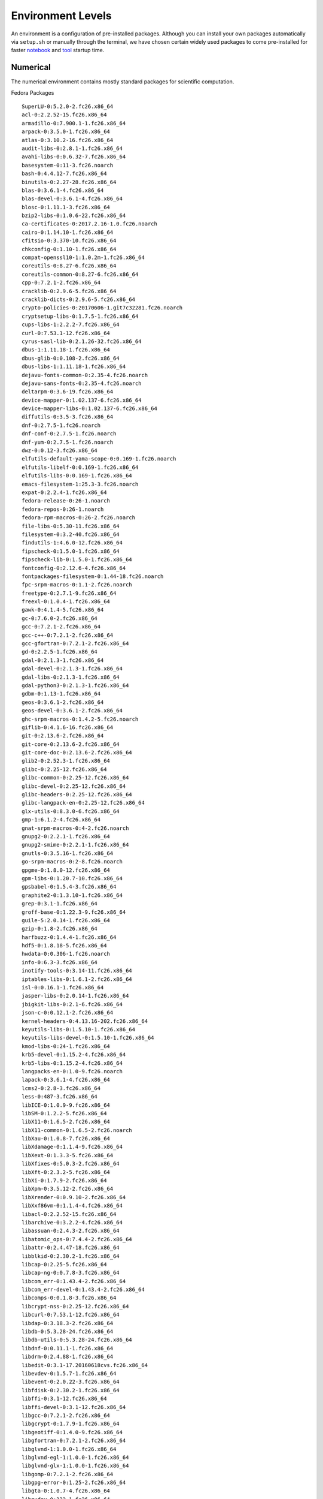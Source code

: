 Environment Levels
==================
An environment is a configuration of pre-installed packages. Although you can install your own packages automatically via ``setup.sh`` or manually through the terminal, we have chosen certain widely used packages to come pre-installed for faster `notebook <https://crosscompute.com/notebooks>`_ and `tool <https://crosscompute.com/tools>`_ startup time.


Numerical
---------
The numerical environment contains mostly standard packages for scientific computation.

Fedora Packages ::

    SuperLU-0:5.2.0-2.fc26.x86_64
    acl-0:2.2.52-15.fc26.x86_64
    armadillo-0:7.900.1-1.fc26.x86_64
    arpack-0:3.5.0-1.fc26.x86_64
    atlas-0:3.10.2-16.fc26.x86_64
    audit-libs-0:2.8.1-1.fc26.x86_64
    avahi-libs-0:0.6.32-7.fc26.x86_64
    basesystem-0:11-3.fc26.noarch
    bash-0:4.4.12-7.fc26.x86_64
    binutils-0:2.27-28.fc26.x86_64
    blas-0:3.6.1-4.fc26.x86_64
    blas-devel-0:3.6.1-4.fc26.x86_64
    blosc-0:1.11.1-3.fc26.x86_64
    bzip2-libs-0:1.0.6-22.fc26.x86_64
    ca-certificates-0:2017.2.16-1.0.fc26.noarch
    cairo-0:1.14.10-1.fc26.x86_64
    cfitsio-0:3.370-10.fc26.x86_64
    chkconfig-0:1.10-1.fc26.x86_64
    compat-openssl10-1:1.0.2m-1.fc26.x86_64
    coreutils-0:8.27-6.fc26.x86_64
    coreutils-common-0:8.27-6.fc26.x86_64
    cpp-0:7.2.1-2.fc26.x86_64
    cracklib-0:2.9.6-5.fc26.x86_64
    cracklib-dicts-0:2.9.6-5.fc26.x86_64
    crypto-policies-0:20170606-1.git7c32281.fc26.noarch
    cryptsetup-libs-0:1.7.5-1.fc26.x86_64
    cups-libs-1:2.2.2-7.fc26.x86_64
    curl-0:7.53.1-12.fc26.x86_64
    cyrus-sasl-lib-0:2.1.26-32.fc26.x86_64
    dbus-1:1.11.18-1.fc26.x86_64
    dbus-glib-0:0.108-2.fc26.x86_64
    dbus-libs-1:1.11.18-1.fc26.x86_64
    dejavu-fonts-common-0:2.35-4.fc26.noarch
    dejavu-sans-fonts-0:2.35-4.fc26.noarch
    deltarpm-0:3.6-19.fc26.x86_64
    device-mapper-0:1.02.137-6.fc26.x86_64
    device-mapper-libs-0:1.02.137-6.fc26.x86_64
    diffutils-0:3.5-3.fc26.x86_64
    dnf-0:2.7.5-1.fc26.noarch
    dnf-conf-0:2.7.5-1.fc26.noarch
    dnf-yum-0:2.7.5-1.fc26.noarch
    dwz-0:0.12-3.fc26.x86_64
    elfutils-default-yama-scope-0:0.169-1.fc26.noarch
    elfutils-libelf-0:0.169-1.fc26.x86_64
    elfutils-libs-0:0.169-1.fc26.x86_64
    emacs-filesystem-1:25.3-3.fc26.noarch
    expat-0:2.2.4-1.fc26.x86_64
    fedora-release-0:26-1.noarch
    fedora-repos-0:26-1.noarch
    fedora-rpm-macros-0:26-2.fc26.noarch
    file-libs-0:5.30-11.fc26.x86_64
    filesystem-0:3.2-40.fc26.x86_64
    findutils-1:4.6.0-12.fc26.x86_64
    fipscheck-0:1.5.0-1.fc26.x86_64
    fipscheck-lib-0:1.5.0-1.fc26.x86_64
    fontconfig-0:2.12.6-4.fc26.x86_64
    fontpackages-filesystem-0:1.44-18.fc26.noarch
    fpc-srpm-macros-0:1.1-2.fc26.noarch
    freetype-0:2.7.1-9.fc26.x86_64
    freexl-0:1.0.4-1.fc26.x86_64
    gawk-0:4.1.4-5.fc26.x86_64
    gc-0:7.6.0-2.fc26.x86_64
    gcc-0:7.2.1-2.fc26.x86_64
    gcc-c++-0:7.2.1-2.fc26.x86_64
    gcc-gfortran-0:7.2.1-2.fc26.x86_64
    gd-0:2.2.5-1.fc26.x86_64
    gdal-0:2.1.3-1.fc26.x86_64
    gdal-devel-0:2.1.3-1.fc26.x86_64
    gdal-libs-0:2.1.3-1.fc26.x86_64
    gdal-python3-0:2.1.3-1.fc26.x86_64
    gdbm-0:1.13-1.fc26.x86_64
    geos-0:3.6.1-2.fc26.x86_64
    geos-devel-0:3.6.1-2.fc26.x86_64
    ghc-srpm-macros-0:1.4.2-5.fc26.noarch
    giflib-0:4.1.6-16.fc26.x86_64
    git-0:2.13.6-2.fc26.x86_64
    git-core-0:2.13.6-2.fc26.x86_64
    git-core-doc-0:2.13.6-2.fc26.x86_64
    glib2-0:2.52.3-1.fc26.x86_64
    glibc-0:2.25-12.fc26.x86_64
    glibc-common-0:2.25-12.fc26.x86_64
    glibc-devel-0:2.25-12.fc26.x86_64
    glibc-headers-0:2.25-12.fc26.x86_64
    glibc-langpack-en-0:2.25-12.fc26.x86_64
    glx-utils-0:8.3.0-6.fc26.x86_64
    gmp-1:6.1.2-4.fc26.x86_64
    gnat-srpm-macros-0:4-2.fc26.noarch
    gnupg2-0:2.2.1-1.fc26.x86_64
    gnupg2-smime-0:2.2.1-1.fc26.x86_64
    gnutls-0:3.5.16-1.fc26.x86_64
    go-srpm-macros-0:2-8.fc26.noarch
    gpgme-0:1.8.0-12.fc26.x86_64
    gpm-libs-0:1.20.7-10.fc26.x86_64
    gpsbabel-0:1.5.4-3.fc26.x86_64
    graphite2-0:1.3.10-1.fc26.x86_64
    grep-0:3.1-1.fc26.x86_64
    groff-base-0:1.22.3-9.fc26.x86_64
    guile-5:2.0.14-1.fc26.x86_64
    gzip-0:1.8-2.fc26.x86_64
    harfbuzz-0:1.4.4-1.fc26.x86_64
    hdf5-0:1.8.18-5.fc26.x86_64
    hwdata-0:0.306-1.fc26.noarch
    info-0:6.3-3.fc26.x86_64
    inotify-tools-0:3.14-11.fc26.x86_64
    iptables-libs-0:1.6.1-2.fc26.x86_64
    isl-0:0.16.1-1.fc26.x86_64
    jasper-libs-0:2.0.14-1.fc26.x86_64
    jbigkit-libs-0:2.1-6.fc26.x86_64
    json-c-0:0.12.1-2.fc26.x86_64
    kernel-headers-0:4.13.16-202.fc26.x86_64
    keyutils-libs-0:1.5.10-1.fc26.x86_64
    keyutils-libs-devel-0:1.5.10-1.fc26.x86_64
    kmod-libs-0:24-1.fc26.x86_64
    krb5-devel-0:1.15.2-4.fc26.x86_64
    krb5-libs-0:1.15.2-4.fc26.x86_64
    langpacks-en-0:1.0-9.fc26.noarch
    lapack-0:3.6.1-4.fc26.x86_64
    lcms2-0:2.8-3.fc26.x86_64
    less-0:487-3.fc26.x86_64
    libICE-0:1.0.9-9.fc26.x86_64
    libSM-0:1.2.2-5.fc26.x86_64
    libX11-0:1.6.5-2.fc26.x86_64
    libX11-common-0:1.6.5-2.fc26.noarch
    libXau-0:1.0.8-7.fc26.x86_64
    libXdamage-0:1.1.4-9.fc26.x86_64
    libXext-0:1.3.3-5.fc26.x86_64
    libXfixes-0:5.0.3-2.fc26.x86_64
    libXft-0:2.3.2-5.fc26.x86_64
    libXi-0:1.7.9-2.fc26.x86_64
    libXpm-0:3.5.12-2.fc26.x86_64
    libXrender-0:0.9.10-2.fc26.x86_64
    libXxf86vm-0:1.1.4-4.fc26.x86_64
    libacl-0:2.2.52-15.fc26.x86_64
    libarchive-0:3.2.2-4.fc26.x86_64
    libassuan-0:2.4.3-2.fc26.x86_64
    libatomic_ops-0:7.4.4-2.fc26.x86_64
    libattr-0:2.4.47-18.fc26.x86_64
    libblkid-0:2.30.2-1.fc26.x86_64
    libcap-0:2.25-5.fc26.x86_64
    libcap-ng-0:0.7.8-3.fc26.x86_64
    libcom_err-0:1.43.4-2.fc26.x86_64
    libcom_err-devel-0:1.43.4-2.fc26.x86_64
    libcomps-0:0.1.8-3.fc26.x86_64
    libcrypt-nss-0:2.25-12.fc26.x86_64
    libcurl-0:7.53.1-12.fc26.x86_64
    libdap-0:3.18.3-2.fc26.x86_64
    libdb-0:5.3.28-24.fc26.x86_64
    libdb-utils-0:5.3.28-24.fc26.x86_64
    libdnf-0:0.11.1-1.fc26.x86_64
    libdrm-0:2.4.88-1.fc26.x86_64
    libedit-0:3.1-17.20160618cvs.fc26.x86_64
    libevdev-0:1.5.7-1.fc26.x86_64
    libevent-0:2.0.22-3.fc26.x86_64
    libfdisk-0:2.30.2-1.fc26.x86_64
    libffi-0:3.1-12.fc26.x86_64
    libffi-devel-0:3.1-12.fc26.x86_64
    libgcc-0:7.2.1-2.fc26.x86_64
    libgcrypt-0:1.7.9-1.fc26.x86_64
    libgeotiff-0:1.4.0-9.fc26.x86_64
    libgfortran-0:7.2.1-2.fc26.x86_64
    libglvnd-1:1.0.0-1.fc26.x86_64
    libglvnd-egl-1:1.0.0-1.fc26.x86_64
    libglvnd-glx-1:1.0.0-1.fc26.x86_64
    libgomp-0:7.2.1-2.fc26.x86_64
    libgpg-error-0:1.25-2.fc26.x86_64
    libgta-0:1.0.7-4.fc26.x86_64
    libgudev-0:232-1.fc26.x86_64
    libicu-0:57.1-7.fc26.x86_64
    libidn-0:1.33-2.fc26.x86_64
    libidn2-0:2.0.4-1.fc26.x86_64
    libimagequant-0:2.11.2-1.fc26.x86_64
    libinput-0:1.9.0-1.fc26.x86_64
    libjpeg-turbo-0:1.5.1-0.fc26.x86_64
    libkadm5-0:1.15.2-4.fc26.x86_64
    libkml-0:1.3.0-4.fc26.x86_64
    libksba-0:1.3.5-3.fc26.x86_64
    libmetalink-0:0.1.3-2.fc26.x86_64
    libmount-0:2.30.2-1.fc26.x86_64
    libmpc-0:1.0.2-6.fc26.x86_64
    libnghttp2-0:1.21.1-1.fc26.x86_64
    libpcap-14:1.8.1-3.fc26.x86_64
    libpciaccess-0:0.13.4-4.fc26.x86_64
    libpkgconf-0:1.3.10-1.fc26.x86_64
    libpng-2:1.6.28-2.fc26.x86_64
    libpsl-0:0.18.0-1.fc26.x86_64
    libpwquality-0:1.3.0-8.fc26.x86_64
    libqhull-0:2015.2-2.fc26.x86_64
    libquadmath-0:7.2.1-2.fc26.x86_64
    libquadmath-devel-0:7.2.1-2.fc26.x86_64
    librepo-0:1.8.0-1.fc26.x86_64
    libreport-filesystem-0:2.9.1-3.fc26.x86_64
    libseccomp-0:2.3.2-1.fc26.x86_64
    libsecret-0:0.18.5-3.fc26.x86_64
    libselinux-0:2.6-7.fc26.x86_64
    libselinux-devel-0:2.6-7.fc26.x86_64
    libsemanage-0:2.6-4.fc26.x86_64
    libsepol-0:2.6-2.fc26.x86_64
    libsepol-devel-0:2.6-2.fc26.x86_64
    libsigsegv-0:2.11-1.fc26.x86_64
    libsmartcols-0:2.30.2-1.fc26.x86_64
    libsolv-0:0.6.30-1.fc26.x86_64
    libspatialite-0:4.3.0a-4.fc26.x86_64
    libssh2-0:1.8.0-5.fc26.x86_64
    libsss_idmap-0:1.16.0-1.fc26.x86_64
    libsss_nss_idmap-0:1.16.0-1.fc26.x86_64
    libstdc++-0:7.2.1-2.fc26.x86_64
    libstdc++-devel-0:7.2.1-2.fc26.x86_64
    libtasn1-0:4.12-1.fc26.x86_64
    libtiff-0:4.0.8-1.fc26.x86_64
    libtool-ltdl-0:2.4.6-17.fc26.x86_64
    libunistring-0:0.9.7-1.fc26.x86_64
    libusb-1:0.1.5-8.fc26.x86_64
    libusbx-0:1.0.21-2.fc26.x86_64
    libutempter-0:1.1.6-9.fc26.x86_64
    libuuid-0:2.30.2-1.fc26.x86_64
    libverto-0:0.2.6-7.fc26.x86_64
    libverto-devel-0:0.2.6-7.fc26.x86_64
    libwacom-0:0.26-1.fc26.x86_64
    libwacom-data-0:0.26-1.fc26.noarch
    libwayland-client-0:1.13.0-1.fc26.x86_64
    libwayland-server-0:1.13.0-1.fc26.x86_64
    libwebp-0:0.6.0-2.fc26.x86_64
    libxcb-0:1.12-3.fc26.x86_64
    libxkbcommon-0:0.7.1-3.fc26.x86_64
    libxkbcommon-x11-0:0.7.1-3.fc26.x86_64
    libxml2-0:2.9.4-2.fc26.x86_64
    libxshmfence-0:1.2-4.fc26.x86_64
    libxslt-0:1.1.29-1.fc26.x86_64
    llvm-libs-0:4.0.1-2.fc26.x86_64
    lua-libs-0:5.3.4-3.fc26.x86_64
    lz4-libs-0:1.8.0-1.fc26.x86_64
    lzo-0:2.08-9.fc26.x86_64
    make-1:4.2.1-2.fc26.x86_64
    man-pages-0:4.09-3.fc26.noarch
    mariadb-common-3:10.1.26-2.fc26.x86_64
    mariadb-config-3:10.1.26-2.fc26.x86_64
    mariadb-libs-3:10.1.26-2.fc26.x86_64
    mesa-dri-drivers-0:17.2.4-2.fc26.x86_64
    mesa-filesystem-0:17.2.4-2.fc26.x86_64
    mesa-libEGL-0:17.2.4-2.fc26.x86_64
    mesa-libGL-0:17.2.4-2.fc26.x86_64
    mesa-libgbm-0:17.2.4-2.fc26.x86_64
    mesa-libglapi-0:17.2.4-2.fc26.x86_64
    minizip-0:1.2.11-2.fc26.x86_64
    mpfr-0:3.1.5-3.fc26.x86_64
    mtdev-0:1.1.5-7.fc26.x86_64
    ncurses-0:6.0-8.20170212.fc26.x86_64
    ncurses-base-0:6.0-8.20170212.fc26.noarch
    ncurses-libs-0:6.0-8.20170212.fc26.x86_64
    netcdf-0:4.4.1.1-4.fc26.x86_64
    nettle-0:3.3-2.fc26.x86_64
    npth-0:1.5-1.fc26.x86_64
    nspr-0:4.17.0-1.fc26.x86_64
    nss-0:3.33.0-1.0.fc26.x86_64
    nss-pem-0:1.0.3-3.fc26.x86_64
    nss-softokn-0:3.33.0-1.1.fc26.x86_64
    nss-softokn-freebl-0:3.33.0-1.1.fc26.x86_64
    nss-sysinit-0:3.33.0-1.0.fc26.x86_64
    nss-tools-0:3.33.0-1.0.fc26.x86_64
    nss-util-0:3.33.0-1.0.fc26.x86_64
    ocaml-srpm-macros-0:4-2.fc26.noarch
    ogdi-0:3.2.0-1.fc26.x86_64
    openblas-openmp-0:0.2.20-3.fc26.x86_64
    openjpeg2-0:2.2.0-3.fc26.x86_64
    openldap-0:2.4.45-1.fc26.x86_64
    openssh-0:7.5p1-4.fc26.x86_64
    openssh-clients-0:7.5p1-4.fc26.x86_64
    openssl-1:1.1.0g-1.fc26.x86_64
    openssl-devel-1:1.1.0g-1.fc26.x86_64
    openssl-libs-1:1.1.0g-1.fc26.x86_64
    p11-kit-0:0.23.9-2.fc26.x86_64
    p11-kit-trust-0:0.23.9-2.fc26.x86_64
    pam-0:1.3.0-2.fc26.x86_64
    pcre-0:8.41-3.fc26.x86_64
    pcre-cpp-0:8.41-3.fc26.x86_64
    pcre-devel-0:8.41-3.fc26.x86_64
    pcre-utf16-0:8.41-3.fc26.x86_64
    pcre-utf32-0:8.41-3.fc26.x86_64
    pcre2-utf16-0:10.23-10.fc26.x86_64
    perl-4:5.24.3-395.fc26.x86_64
    perl-Carp-0:1.40-366.fc26.noarch
    perl-Data-Dumper-0:2.161-2.fc26.x86_64
    perl-Digest-0:1.17-367.fc26.noarch
    perl-Digest-MD5-0:2.55-3.fc26.x86_64
    perl-Encode-4:2.88-6.fc26.x86_64
    perl-Errno-0:1.25-395.fc26.x86_64
    perl-Error-1:0.17024-8.fc26.noarch
    perl-Exporter-0:5.72-367.fc26.noarch
    perl-File-Path-0:2.12-367.fc26.noarch
    perl-File-Temp-0:0.230.400-2.fc26.noarch
    perl-Filter-2:1.58-1.fc26.x86_64
    perl-Getopt-Long-0:2.49.1-2.fc26.noarch
    perl-Git-0:2.13.6-2.fc26.noarch
    perl-HTTP-Tiny-0:0.070-2.fc26.noarch
    perl-IO-0:1.36-395.fc26.x86_64
    perl-IO-Socket-IP-0:0.39-1.fc26.noarch
    perl-IO-Socket-SSL-0:2.049-1.fc26.noarch
    perl-MIME-Base64-0:3.15-366.fc26.x86_64
    perl-Mozilla-CA-0:20160104-4.fc26.noarch
    perl-Net-SSLeay-0:1.81-1.fc26.x86_64
    perl-PathTools-0:3.63-367.fc26.x86_64
    perl-Pod-Escapes-1:1.07-366.fc26.noarch
    perl-Pod-Perldoc-0:3.28-1.fc26.noarch
    perl-Pod-Simple-1:3.35-2.fc26.noarch
    perl-Pod-Usage-4:1.69-2.fc26.noarch
    perl-Scalar-List-Utils-3:1.48-1.fc26.x86_64
    perl-Socket-4:2.024-2.fc26.x86_64
    perl-Term-ANSIColor-0:4.06-2.fc26.noarch
    perl-Term-Cap-0:1.17-366.fc26.noarch
    perl-TermReadKey-0:2.37-2.fc26.x86_64
    perl-Text-ParseWords-0:3.30-366.fc26.noarch
    perl-Text-Tabs+Wrap-0:2013.0523-366.fc26.noarch
    perl-Text-Unidecode-0:1.30-2.fc26.noarch
    perl-Time-Local-1:1.250-2.fc26.noarch
    perl-URI-0:1.71-6.fc26.noarch
    perl-Unicode-Normalize-0:1.25-366.fc26.x86_64
    perl-XML-Parser-0:2.44-6.fc26.x86_64
    perl-XML-XPath-0:1.42-1.fc26.noarch
    perl-constant-0:1.33-368.fc26.noarch
    perl-encoding-4:2.19-6.fc26.x86_64
    perl-libnet-0:3.11-1.fc26.noarch
    perl-libs-4:5.24.3-395.fc26.x86_64
    perl-macros-4:5.24.3-395.fc26.x86_64
    perl-open-0:1.10-395.fc26.noarch
    perl-parent-1:0.236-2.fc26.noarch
    perl-podlators-0:4.09-2.fc26.noarch
    perl-srpm-macros-0:1-21.fc26.noarch
    perl-threads-1:2.16-1.fc26.x86_64
    perl-threads-shared-0:1.57-1.fc26.x86_64
    pinentry-0:0.9.7-3.fc26.x86_64
    pixman-0:0.34.0-3.fc26.x86_64
    pkgconf-0:1.3.10-1.fc26.x86_64
    pkgconf-m4-0:1.3.10-1.fc26.noarch
    pkgconf-pkg-config-0:1.3.10-1.fc26.x86_64
    poppler-0:0.52.0-10.fc26.x86_64
    poppler-data-0:0.4.7-7.fc26.noarch
    popt-0:1.16-12.fc26.x86_64
    postgresql-libs-0:9.6.6-1.fc26.x86_64
    procps-ng-0:3.3.10-13.fc26.x86_64
    proj-0:4.9.3-2.fc26.x86_64
    proj-devel-0:4.9.3-2.fc26.x86_64
    proj-epsg-0:4.9.3-2.fc26.x86_64
    proj-nad-0:4.9.3-2.fc26.x86_64
    proj-static-0:4.9.3-2.fc26.x86_64
    publicsuffix-list-dafsa-0:20170828-1.fc26.noarch
    python-matplotlib-data-0:2.0.0-2.fc26.2.noarch
    python-matplotlib-data-fonts-0:2.0.0-2.fc26.2.noarch
    python-rpm-macros-0:3-20.fc26.noarch
    python-srpm-macros-0:3-20.fc26.noarch
    python3-0:3.6.3-2.fc26.x86_64
    python3-Bottleneck-0:1.2.1-1.fc26.x86_64
    python3-Cython-0:0.27.3-1.fc26.x86_64
    python3-asn1crypto-0:0.23.0-1.fc26.noarch
    python3-beautifulsoup4-0:4.6.0-1.fc26.noarch
    python3-cairo-0:1.10.0-20.fc26.x86_64
    python3-cffi-0:1.9.1-2.fc26.x86_64
    python3-chardet-0:2.3.0-3.fc26.noarch
    python3-cryptography-0:2.0.2-2.fc26.x86_64
    python3-cssselect-0:0.9.2-4.fc26.noarch
    python3-cycler-0:0.10.0-3.fc26.noarch
    python3-dateutil-1:2.6.0-3.fc26.noarch
    python3-dbus-0:1.2.4-6.fc26.x86_64
    python3-devel-0:3.6.3-2.fc26.x86_64
    python3-dnf-0:2.7.5-1.fc26.noarch
    python3-gpg-0:1.8.0-12.fc26.x86_64
    python3-hawkey-0:0.11.1-1.fc26.x86_64
    python3-html5lib-1:0.999-13.fc26.noarch
    python3-idna-0:2.5-1.fc26.noarch
    python3-iniparse-0:0.4-24.fc26.noarch
    python3-libcomps-0:0.1.8-3.fc26.x86_64
    python3-librepo-0:1.8.0-1.fc26.x86_64
    python3-libs-0:3.6.3-2.fc26.x86_64
    python3-lxml-0:4.1.1-1.fc26.x86_64
    python3-matplotlib-0:2.0.0-2.fc26.2.x86_64
    python3-matplotlib-tk-0:2.0.0-2.fc26.2.x86_64
    python3-numexpr-0:2.6.1-5.fc26.x86_64
    python3-numpy-1:1.12.1-1.fc26.x86_64
    python3-numpy-f2py-1:1.12.1-1.fc26.x86_64
    python3-olefile-0:0.44-2.fc26.noarch
    python3-pandas-0:0.20.1-1.fc26.x86_64
    python3-pandas-datareader-0:0.3.0-1.post0.fc26.noarch
    python3-pillow-0:4.1.1-1.fc26.x86_64
    python3-pip-0:9.0.1-9.fc26.noarch
    python3-ply-0:3.9-3.fc26.noarch
    python3-pyOpenSSL-0:16.2.0-6.fc26.noarch
    python3-pycparser-0:2.14-10.fc26.noarch
    python3-pyparsing-0:2.1.10-3.fc26.noarch
    python3-pysocks-0:1.6.7-1.fc26.noarch
    python3-pytz-0:2016.10-4.fc26.noarch
    python3-requests-0:2.13.0-1.fc26.noarch
    python3-requests-file-0:1.4-6.fc26.noarch
    python3-rpm-0:4.13.0.2-1.fc26.x86_64
    python3-rpm-macros-0:3-20.fc26.noarch
    python3-scipy-0:0.19.1-1.fc26.x86_64
    python3-setuptools-0:36.2.0-2.fc26.noarch
    python3-six-0:1.10.0-9.fc26.noarch
    python3-tables-0:3.3.0-4.fc26.x86_64
    python3-tkinter-0:3.6.3-2.fc26.x86_64
    python3-urllib3-0:1.20-1.fc26.noarch
    python3-virtualenv-0:15.1.0-1.fc26.noarch
    python3-xlrd-0:1.0.0-6.fc26.noarch
    python3-xlwt-0:1.1.2-2.fc26.noarch
    qrencode-libs-0:3.4.4-1.fc26.x86_64
    qt-settings-0:26-1.fc26.noarch
    qt5-qtbase-0:5.9.2-5.fc26.x86_64
    qt5-qtbase-common-0:5.9.2-5.fc26.noarch
    qt5-qtbase-gui-0:5.9.2-5.fc26.x86_64
    qt5-srpm-macros-0:5.8.0-2.fc26.noarch
    readline-0:7.0-5.fc26.x86_64
    redhat-rpm-config-0:63-1.fc26.noarch
    rootfiles-0:8.1-20.fc26.noarch
    rpm-0:4.13.0.2-1.fc26.x86_64
    rpm-build-libs-0:4.13.0.2-1.fc26.x86_64
    rpm-libs-0:4.13.0.2-1.fc26.x86_64
    rpm-plugin-selinux-0:4.13.0.2-1.fc26.x86_64
    rpm-plugin-systemd-inhibit-0:4.13.0.2-1.fc26.x86_64
    sed-0:4.4-1.fc26.x86_64
    setup-0:2.10.5-2.fc26.noarch
    shadow-utils-2:4.3.1-3.fc26.x86_64
    shapelib-0:1.4.1-1.fc26.x86_64
    shared-mime-info-0:1.8-2.fc26.x86_64
    snappy-0:1.1.4-3.fc26.x86_64
    sqlite-libs-0:3.20.1-1.fc26.x86_64
    sssd-client-0:1.16.0-1.fc26.x86_64
    sudo-0:1.8.21p2-1.fc26.x86_64
    system-python-0:3.6.3-2.fc26.x86_64
    system-python-libs-0:3.6.3-2.fc26.x86_64
    systemd-0:233-7.fc26.x86_64
    systemd-libs-0:233-7.fc26.x86_64
    systemd-pam-0:233-7.fc26.x86_64
    tar-2:1.29-5.fc26.x86_64
    tcl-1:8.6.6-2.fc26.x86_64
    texlive-base-6:2016-33.20160520.fc26.1.noarch
    texlive-dvipng-6:svn40768-33.fc26.2.noarch
    texlive-dvipng-bin-6:svn40473-33.20160520.fc26.2.x86_64
    texlive-kpathsea-6:svn41139-33.fc26.2.noarch
    texlive-kpathsea-bin-6:svn40473-33.20160520.fc26.2.x86_64
    texlive-lib-6:2016-33.20160520.fc26.1.x86_64
    texlive-metafont-6:svn40793-33.fc26.2.noarch
    texlive-metafont-bin-6:svn40987-33.20160520.fc26.2.x86_64
    texlive-tetex-6:svn41059-33.fc26.2.noarch
    texlive-tetex-bin-6:svn36770.0-33.20160520.fc26.2.noarch
    texlive-texlive.infra-6:svn41280-33.fc26.2.noarch
    texlive-texlive.infra-bin-6:svn40312-33.20160520.fc26.2.x86_64
    tk-1:8.6.6-1.fc26.x86_64
    tmux-0:2.5-4.fc26.x86_64
    trousers-0:0.3.13-7.fc26.x86_64
    trousers-lib-0:0.3.13-7.fc26.x86_64
    tzdata-0:2017b-1.fc26.noarch
    unixODBC-0:2.3.4-5.fc26.x86_64
    unzip-0:6.0-34.fc26.x86_64
    uriparser-0:0.8.4-4.fc26.x86_64
    ustr-0:1.0.4-22.fc26.x86_64
    util-linux-0:2.30.2-1.fc26.x86_64
    vim-common-2:8.0.1360-1.fc26.x86_64
    vim-enhanced-2:8.0.1360-1.fc26.x86_64
    vim-filesystem-2:8.0.1360-1.fc26.x86_64
    vim-minimal-2:8.0.1360-1.fc26.x86_64
    wget-0:1.19.2-1.fc26.x86_64
    which-0:2.21-2.fc26.x86_64
    xcb-util-0:0.4.0-6.fc26.x86_64
    xcb-util-image-0:0.4.0-5.fc26.x86_64
    xcb-util-keysyms-0:0.4.0-4.fc26.x86_64
    xcb-util-renderutil-0:0.3.9-7.fc26.x86_64
    xcb-util-wm-0:0.4.1-9.fc26.x86_64
    xerces-c-0:3.1.4-2.fc26.x86_64
    xkeyboard-config-0:2.21-3.fc26.noarch
    xz-libs-0:5.2.3-2.fc26.x86_64
    zip-0:3.0-18.fc26.x86_64
    zlib-0:1.2.11-2.fc26.x86_64
    zlib-devel-0:1.2.11-2.fc26.x86_64

Python Packages ::

    archiveIO==0.5.1
    asn1crypto==0.23.0
    attrs==17.3.0
    beautifulsoup4==4.6.0
    bleach==2.1.2
    Bottleneck==1.2.1
    cffi==1.9.1
    chardet==2.3.0
    configparser==3.5.0
    crosscompute==0.7.3
    crosscompute-audio==0.1.2
    crosscompute-geotable==0.7.3
    crosscompute-image==0.7.3
    crosscompute-integer==0.7.3
    crosscompute-notebook-extensions==0.5.1
    crosscompute-select==0.7.1
    crosscompute-table==0.7.0.1
    crosscompute-text==0.7.3
    crosscompute-types==0.7.3
    crosscompute-video==0.1.2
    cryptography==2.0.2
    cssselect==0.9.2
    cycler==0.10.0
    Cython==0.27.3
    decorator==4.1.2
    dogpile.cache==0.6.4
    entrypoints==0.2.3
    et-xmlfile==1.0.1
    fancycompleter==0.8
    flake8==3.5.0
    GDAL==2.1.3
    geometryIO==0.9.7.6
    geopy==1.11.0
    geotable==0.1
    gpg==1.8.0
    html5lib==1.0.1
    hupper==1.0
    idna==2.5
    iniparse==0.4
    invisibleroads==0.2.0
    invisibleroads-macros==0.9.1
    invisibleroads-posts==0.5.7
    invisibleroads-uploads==0.4.1
    ipdb==0.10.3
    ipykernel==4.7.0
    ipython==6.2.1
    ipython-genutils==0.2.0
    ipython-unittest==0.3.1
    ipywidgets==7.0.5
    jdcal==1.3
    jedi==0.11.0
    Jinja2==2.10
    jsonschema==2.6.0
    jupyter==1.0.0
    jupyter-client==5.1.0
    jupyter-console==5.2.0
    jupyter-core==4.4.0
    lxml==4.1.1
    MarkupSafe==1.0
    matplotlib==2.0.0
    mccabe==0.6.1
    mistune==0.8.3
    mock==2.0.0
    nbconvert==5.3.1
    nbformat==4.4.0
    networkx==2.0
    notebook==5.3.0.dev0
    numexpr==2.6.1
    numpy==1.12.1
    olefile==0.44
    openpyxl==2.4.9
    pandas==0.20.1
    pandas-datareader==0.3.0.post0
    pandocfilters==1.4.2
    parso==0.1.0
    Paste==2.0.3
    PasteDeploy==1.5.2
    pbr==3.1.1
    pdbpp==0.9.2
    pexpect==4.3.0
    pickleshare==0.7.4
    Pillow==4.1.1
    plaster==1.0
    plaster-pastedeploy==0.4.2
    pluggy==0.6.0
    ply==3.9
    prompt-toolkit==1.0.15
    psutil==5.4.2
    ptyprocess==0.5.2
    pudb==2017.1.4
    py==1.5.2
    pycodestyle==2.3.1
    pycparser==2.14
    pyflakes==1.6.0
    Pygments==2.2.0
    pyOpenSSL==16.2.0
    pyparsing==2.1.10
    pyramid==1.9.1
    pyramid-jinja2==2.7
    PySocks==1.6.7
    pytest==3.3.1
    pytest-ipynb==1.1.0
    pytest-mock==1.6.3
    python-dateutil==2.6.0
    pytz==2016.10
    pyzmq==16.0.3
    qtconsole==4.3.1
    repoze.lru==0.7
    requests==2.13.0
    requests-file==1.4
    rpm-python==4.13.0.2
    runipy==0.1.5
    scikit-learn==0.19.1
    scipy==0.19.1
    Send2Trash==1.4.2
    Shapely==1.6.3
    simplegeneric==0.8.1
    simplejson==3.13.2
    six==1.10.0
    socketIO-client==0.7.2
    stevedore==1.28.0
    tables==3.3.0
    terminado==0.8.1
    testpath==0.3.1
    titlecase==0.12.0
    tornado==4.5.2
    traitlets==4.3.2
    translationstring==1.3
    urllib3==1.20
    urwid==1.3.1
    venusian==1.1.0
    virtualenv==15.1.0
    waitress==1.1.0
    wcwidth==0.1.7
    webencodings==0.5.1
    WebOb==1.7.4
    websocket-client==0.44.0
    WebTest==2.0.29
    widgetsnbextension==3.0.8
    wmctrl==0.3
    xarray==0.10.0
    xlrd==1.0.0
    xlwt==1.1.2
    zope.deprecation==4.3.0
    zope.interface==4.4.3

Computational
-------------
The computational environment contains everything in the numerical environment but with additional packages for computational analysis.

Fedora Packages ::

    SDL2-0:2.0.7-2.fc26.x86_64
    alsa-lib-0:1.1.4.1-1.fc26.x86_64
    beignet-0:1.3.2-1.fc26.x86_64
    clang-libs-0:4.0.1-5.fc26.x86_64
    compiler-rt-0:4.0.1-1.fc26.x86_64
    ffmpeg-0:3.3.5-1.fc26.x86_64
    ffmpeg-libs-0:3.3.5-1.fc26.x86_64
    flac-libs-0:1.3.2-2.fc26.x86_64
    fribidi-0:0.19.7-3.fc26.x86_64
    glibmm24-0:2.52.1-1.fc26.x86_64
    gsm-0:1.0.17-1.fc26.x86_64
    hwloc-libs-0:1.11.5-2.fc26.x86_64
    jack-audio-connection-kit-0:1.9.10-8.fc26.x86_64
    kmod-0:24-1.fc26.x86_64
    lame-libs-0:3.100-1.fc26.x86_64
    libXtst-0:1.2.3-2.fc26.x86_64
    libXv-0:1.0.11-2.fc26.x86_64
    libass-0:0.13.4-2.fc26.x86_64
    libasyncns-0:0.8-11.fc26.x86_64
    libavdevice-0:3.3.5-1.fc26.x86_64
    libbluray-0:1.0.1-1.fc26.x86_64
    libcdio-0:0.94-2.fc26.x86_64
    libcdio-paranoia-0:10.2+0.93+1-8.fc26.x86_64
    libclc-0:0.2.0-7.git1cb3fbf.fc26.x86_64
    libconfig-0:1.5-5.fc26.x86_64
    libffado-0:2.3.0-2.fc26.x86_64
    libiec61883-0:1.2.0-15.fc26.x86_64
    libmfx-0:1.21-1.fc26.x86_64
    libogg-2:1.3.2-6.fc26.x86_64
    libraw1394-0:2.1.2-2.fc26.x86_64
    libsamplerate-0:0.1.8-11.fc26.x86_64
    libsigc++20-0:2.10.0-2.fc26.x86_64
    libsndfile-0:1.0.28-6.fc26.x86_64
    libtheora-1:1.1.1-15.fc26.x86_64
    libv4l-0:1.12.5-5.fc26.x86_64
    libva-0:1.8.3-1.fc26.x86_64
    libvdpau-0:1.1.1-4.fc26.x86_64
    libvorbis-1:1.3.5-2.fc26.x86_64
    libvpx-0:1.6.1-2.fc26.x86_64
    libxml++-0:2.40.1-3.fc26.x86_64
    mesa-libOpenCL-0:17.2.4-2.fc26.x86_64
    mesa-libgbm-0:17.2.4-2.fc26.x86_64
    mesa-libglapi-0:17.2.4-2.fc26.x86_64
    numactl-libs-0:2.0.11-3.fc26.x86_64
    ocl-icd-0:2.2.11-2.fc26.x86_64
    openal-soft-0:1.17.2-3.fc26.x86_64
    opencl-filesystem-0:1.0-5.fc26.noarch
    opencore-amr-0:0.1.5-1.fc26.x86_64
    opus-0:1.2.1-1.fc26.x86_64
    orc-0:0.4.27-1.fc26.x86_64
    pocl-0:0.14-2.fc26.x86_64
    pulseaudio-libs-0:11.1-6.fc26.x86_64
    rpmfusion-free-release-0:26-1.noarch
    rpmfusion-nonfree-release-0:26-1.noarch
    schroedinger-0:1.0.11-11.fc26.x86_64
    soxr-0:0.1.2-3.fc26.x86_64
    speex-0:1.2-0.26.rc2.fc26.x86_64
    systemd-bootchart-0:231-3.fc26.x86_64
    systemd-udev-0:233-7.fc26.x86_64
    tcp_wrappers-libs-0:7.6-85.fc26.x86_64
    vo-amrwbenc-0:0.1.3-2.fc26.x86_64
    x264-libs-0:0.148-20.20170519gitd32d7bf.fc26.x86_64
    x265-libs-0:2.4-1.fc26.x86_64
    xvidcore-0:1.3.4-3.fc26.x86_64

Python Packages ::

    bleach==1.5.0
    boto==2.48.0
    boto3==1.4.8
    botocore==1.8.11
    bz2file==0.98
    cymem==1.31.2
    cytoolz==0.8.2
    dill==0.2.7.1
    docutils==0.14
    en-core-web-lg==2.0.0
    enum34==1.1.6
    ftfy==4.4.3
    gensim==3.2.0
    html5lib==0.9999999
    jmespath==0.9.3
    Keras==2.1.2
    Markdown==2.6.10
    msgpack-numpy==0.4.1
    msgpack-python==0.4.8
    murmurhash==0.28.0
    nltk==3.2.5
    pathlib==1.0.1
    plac==0.9.6
    preshed==1.0.0
    protobuf==3.5.0.post1
    PyYAML==3.12
    regex==2017.4.5
    s3transfer==0.1.12
    smart-open==1.5.5
    spacy==2.0.5
    tensorflow==1.4.1
    tensorflow-tensorboard==0.4.0rc3
    termcolor==1.1.0
    Theano==1.0.1
    thinc==6.10.2
    toolz==0.8.2
    torch==0.2.0.post3
    torchvision==0.2.0
    tqdm==4.19.5
    ujson==1.35
    Werkzeug==0.13
    wrapt==1.10.11

